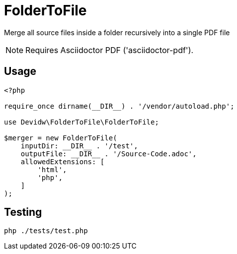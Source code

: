 = FolderToFile

Merge all source files inside a folder recursively into a single PDF file

NOTE: Requires Asciidoctor PDF ('asciidoctor-pdf').

== Usage
[source, php]
----
<?php

require_once dirname(__DIR__) . '/vendor/autoload.php';

use Devidw\FolderToFile\FolderToFile;

$merger = new FolderToFile(
    inputDir: __DIR__ . '/test',
    outputFile: __DIR__ . '/Source-Code.adoc',
    allowedExtensions: [
        'html',
        'php',
    ]
);
----

== Testing
[source,zsh]
----
php ./tests/test.php
----